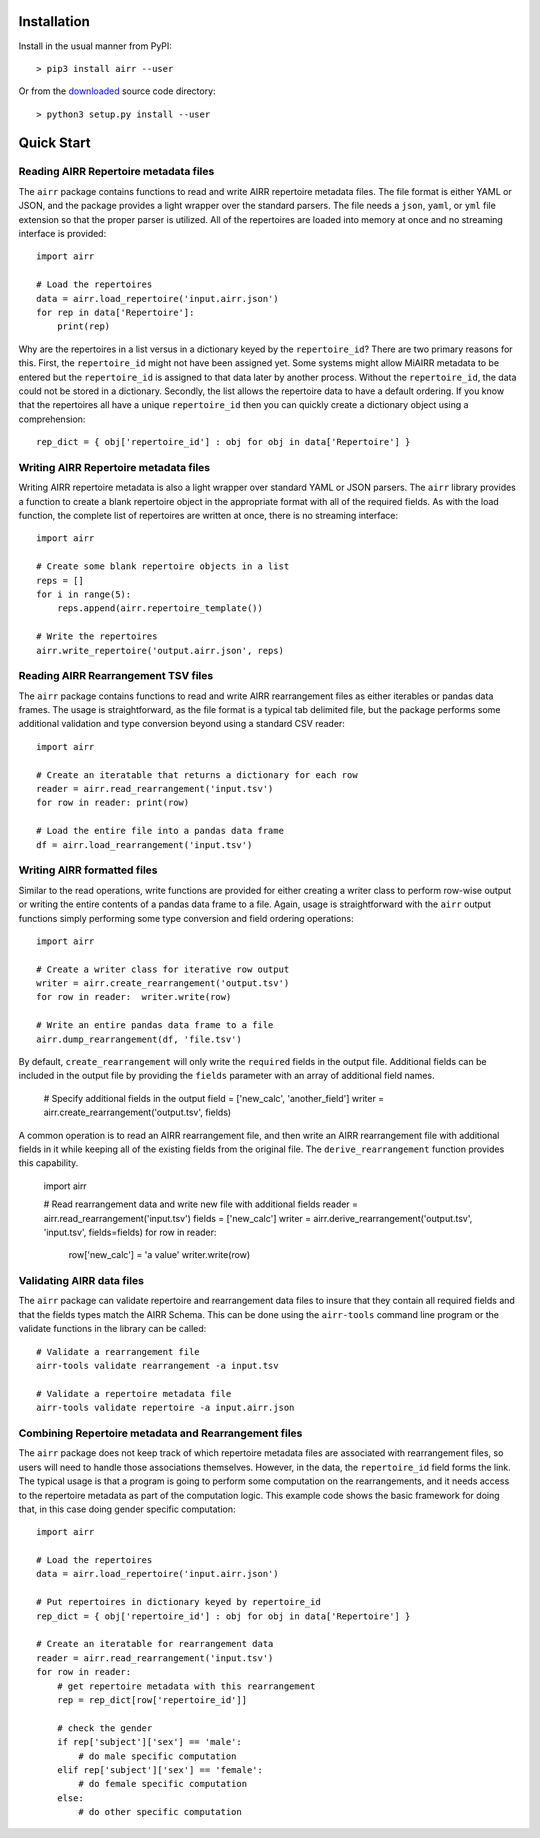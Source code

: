 Installation
------------------------------------------------------------------------------

Install in the usual manner from PyPI::

    > pip3 install airr --user

Or from the `downloaded <https://github.com/airr-community/airr-standards>`__
source code directory::

    > python3 setup.py install --user


Quick Start
------------------------------------------------------------------------------

Reading AIRR Repertoire metadata files
^^^^^^^^^^^^^^^^^^^^^^^^^^^^^^^^^^^^^^^^^^^^^^^^^^^^^^^^^^^^^^^^^^^^^^^^^^^^^^

The ``airr`` package contains functions to read and write AIRR repertoire metadata
files. The file format is either YAML or JSON, and the package provides a
light wrapper over the standard parsers. The file needs a ``json``, ``yaml``, or ``yml``
file extension so that the proper parser is utilized. All of the repertoires are loaded
into memory at once and no streaming interface is provided::

    import airr

    # Load the repertoires
    data = airr.load_repertoire('input.airr.json')
    for rep in data['Repertoire']:
        print(rep)

Why are the repertoires in a list versus in a dictionary keyed by the ``repertoire_id``?
There are two primary reasons for this. First, the ``repertoire_id`` might not have been
assigned yet. Some systems might allow MiAIRR metadata to be entered but the
``repertoire_id`` is assigned to that data later by another process. Without the
``repertoire_id``, the data could not be stored in a dictionary. Secondly, the list allows
the repertoire data to have a default ordering. If you know that the repertoires all have
a unique ``repertoire_id`` then you can quickly create a dictionary object using a
comprehension::

    rep_dict = { obj['repertoire_id'] : obj for obj in data['Repertoire'] }

Writing AIRR Repertoire metadata files
^^^^^^^^^^^^^^^^^^^^^^^^^^^^^^^^^^^^^^^^^^^^^^^^^^^^^^^^^^^^^^^^^^^^^^^^^^^^^^

Writing AIRR repertoire metadata is also a light wrapper over standard YAML or JSON
parsers. The ``airr`` library provides a function to create a blank repertoire object
in the appropriate format with all of the required fields. As with the load function,
the complete list of repertoires are written at once, there is no streaming interface::

    import airr

    # Create some blank repertoire objects in a list
    reps = []
    for i in range(5):
        reps.append(airr.repertoire_template())

    # Write the repertoires
    airr.write_repertoire('output.airr.json', reps)

Reading AIRR Rearrangement TSV files
^^^^^^^^^^^^^^^^^^^^^^^^^^^^^^^^^^^^^^^^^^^^^^^^^^^^^^^^^^^^^^^^^^^^^^^^^^^^^^

The ``airr`` package contains functions to read and write AIRR rearrangement files
as either iterables or pandas data frames. The usage is straightforward,
as the file format is a typical tab delimited file, but the package
performs some additional validation and type conversion beyond using a
standard CSV reader::

    import airr

    # Create an iteratable that returns a dictionary for each row
    reader = airr.read_rearrangement('input.tsv')
    for row in reader: print(row)

    # Load the entire file into a pandas data frame
    df = airr.load_rearrangement('input.tsv')

Writing AIRR formatted files
^^^^^^^^^^^^^^^^^^^^^^^^^^^^^^^^^^^^^^^^^^^^^^^^^^^^^^^^^^^^^^^^^^^^^^^^^^^^^^

Similar to the read operations, write functions are provided for either creating
a writer class to perform row-wise output or writing the entire contents of
a pandas data frame to a file. Again, usage is straightforward with the ``airr``
output functions simply performing some type conversion and field ordering
operations::

    import airr

    # Create a writer class for iterative row output
    writer = airr.create_rearrangement('output.tsv')
    for row in reader:  writer.write(row)

    # Write an entire pandas data frame to a file
    airr.dump_rearrangement(df, 'file.tsv')

By default, ``create_rearrangement`` will only write the ``required`` fields
in the output file. Additional fields can be included in the output file by
providing the ``fields`` parameter with an array of additional field names.

    # Specify additional fields in the output
    field = ['new_calc', 'another_field']
    writer = airr.create_rearrangement('output.tsv', fields)

A common operation is to read an AIRR rearrangement file, and then
write an AIRR rearrangement file with additional fields in it while
keeping all of the existing fields from the original file. The
``derive_rearrangement`` function provides this capability.

    import airr

    # Read rearrangement data and write new file with additional fields
    reader = airr.read_rearrangement('input.tsv')
    fields = ['new_calc']
    writer = airr.derive_rearrangement('output.tsv', 'input.tsv', fields=fields)
    for row in reader:
        row['new_calc'] = 'a value'
        writer.write(row)


Validating AIRR data files
^^^^^^^^^^^^^^^^^^^^^^^^^^^^^^^^^^^^^^^^^^^^^^^^^^^^^^^^^^^^^^^^^^^^^^^^^^^^^^

The ``airr`` package can validate repertoire and rearrangement data files
to insure that they contain all required fields and that the fields types
match the AIRR Schema. This can be done using the ``airr-tools`` command
line program or the validate functions in the library can be called::

    # Validate a rearrangement file
    airr-tools validate rearrangement -a input.tsv

    # Validate a repertoire metadata file
    airr-tools validate repertoire -a input.airr.json

Combining Repertoire metadata and Rearrangement files
^^^^^^^^^^^^^^^^^^^^^^^^^^^^^^^^^^^^^^^^^^^^^^^^^^^^^^^^^^^^^^^^^^^^^^^^^^^^^^

The ``airr`` package does not keep track of which repertoire metadata files
are associated with rearrangement files, so users will need to handle those
associations themselves. However, in the data, the ``repertoire_id`` field forms
the link. The typical usage is that a program is going to perform some
computation on the rearrangements, and it needs access to the repertoire metadata
as part of the computation logic. This example code shows the basic framework
for doing that, in this case doing gender specific computation::

    import airr

    # Load the repertoires
    data = airr.load_repertoire('input.airr.json')

    # Put repertoires in dictionary keyed by repertoire_id
    rep_dict = { obj['repertoire_id'] : obj for obj in data['Repertoire'] }

    # Create an iteratable for rearrangement data
    reader = airr.read_rearrangement('input.tsv')
    for row in reader:
        # get repertoire metadata with this rearrangement
        rep = rep_dict[row['repertoire_id']]
        
        # check the gender
        if rep['subject']['sex'] == 'male':
            # do male specific computation
        elif rep['subject']['sex'] == 'female':
            # do female specific computation
        else:
            # do other specific computation
